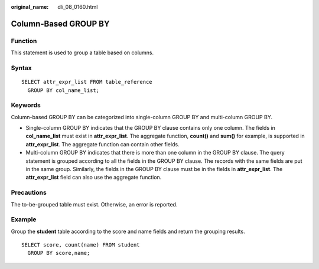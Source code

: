 :original_name: dli_08_0160.html

.. _dli_08_0160:

Column-Based GROUP BY
=====================

Function
--------

This statement is used to group a table based on columns.

Syntax
------

::

   SELECT attr_expr_list FROM table_reference
     GROUP BY col_name_list;

Keywords
--------

Column-based GROUP BY can be categorized into single-column GROUP BY and multi-column GROUP BY.

-  Single-column GROUP BY indicates that the GROUP BY clause contains only one column. The fields in **col_name_list** must exist in **attr_expr_list**. The aggregate function, **count()** and **sum()** for example, is supported in **attr_expr_list**. The aggregate function can contain other fields.
-  Multi-column GROUP BY indicates that there is more than one column in the GROUP BY clause. The query statement is grouped according to all the fields in the GROUP BY clause. The records with the same fields are put in the same group. Similarly, the fields in the GROUP BY clause must be in the fields in **attr_expr_list**. The **attr_expr_list** field can also use the aggregate function.

Precautions
-----------

The to-be-grouped table must exist. Otherwise, an error is reported.

Example
-------

Group the **student** table according to the score and name fields and return the grouping results.

::

   SELECT score, count(name) FROM student
     GROUP BY score,name;
